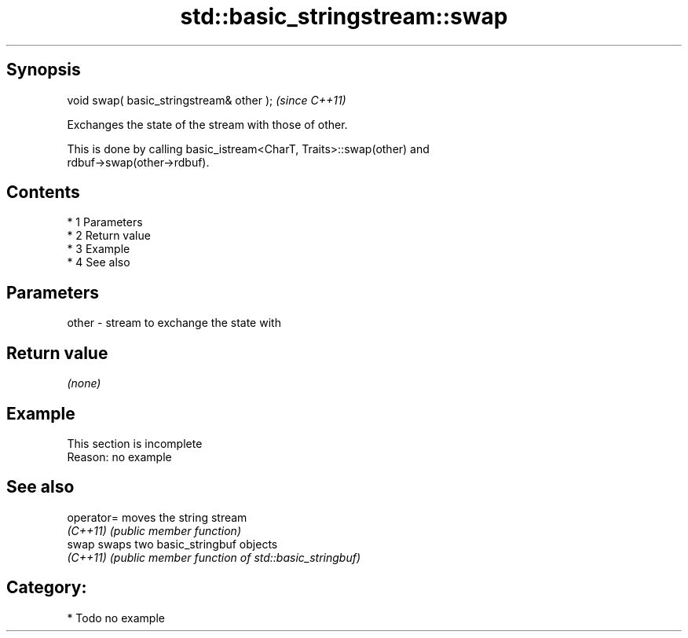 .TH std::basic_stringstream::swap 3 "Apr 19 2014" "1.0.0" "C++ Standard Libary"
.SH Synopsis
   void swap( basic_stringstream& other );  \fI(since C++11)\fP

   Exchanges the state of the stream with those of other.

   This is done by calling basic_istream<CharT, Traits>::swap(other) and
   rdbuf->swap(other->rdbuf).

.SH Contents

     * 1 Parameters
     * 2 Return value
     * 3 Example
     * 4 See also

.SH Parameters

   other - stream to exchange the state with

.SH Return value

   \fI(none)\fP

.SH Example

    This section is incomplete
    Reason: no example

.SH See also

   operator= moves the string stream
   \fI(C++11)\fP   \fI(public member function)\fP
   swap      swaps two basic_stringbuf objects
   \fI(C++11)\fP   \fI(public member function of std::basic_stringbuf)\fP

.SH Category:

     * Todo no example
